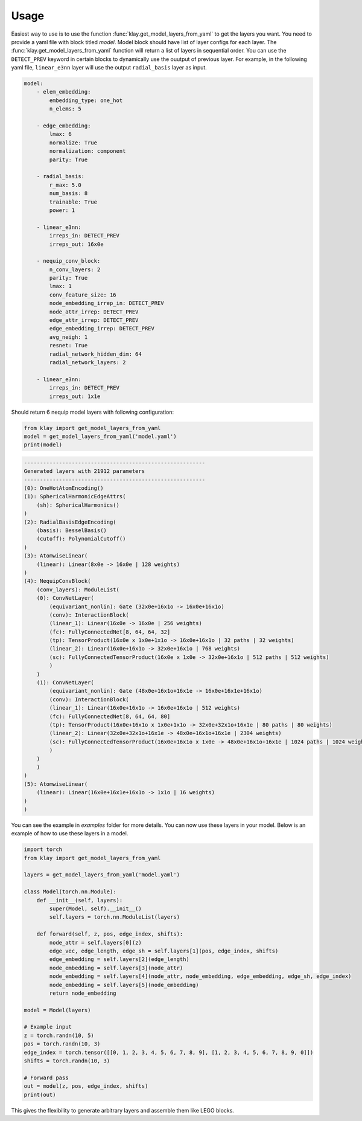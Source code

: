 Usage
=====

Easiest way to use is to use the function :func:`klay.get_model_layers_from_yaml` to get the layers you want. You need to provide a yaml file with block titled `model`. Model block should have list of layer configs for each layer. The :func:`klay.get_model_layers_from_yaml` function will return a list of layers in sequential order. You can use the ``DETECT_PREV`` keyword in certain blocks to dynamically use the ouutput of previous layer. For example, in the following yaml file, ``linear_e3nn`` layer will use the output ``radial_basis`` layer as input.

.. code-block:: yaml

    model:
        - elem_embedding:
            embedding_type: one_hot
            n_elems: 5

        - edge_embedding:
            lmax: 6
            normalize: True
            normalization: component
            parity: True
        
        - radial_basis:
            r_max: 5.0
            num_basis: 8
            trainable: True
            power: 1
        
        - linear_e3nn:
            irreps_in: DETECT_PREV
            irreps_out: 16x0e
        
        - nequip_conv_block:
            n_conv_layers: 2
            parity: True
            lmax: 1
            conv_feature_size: 16
            node_embedding_irrep_in: DETECT_PREV
            node_attr_irrep: DETECT_PREV
            edge_attr_irrep: DETECT_PREV
            edge_embedding_irrep: DETECT_PREV
            avg_neigh: 1
            resnet: True
            radial_network_hidden_dim: 64
            radial_network_layers: 2
        
        - linear_e3nn:
            irreps_in: DETECT_PREV
            irreps_out: 1x1e

Should return 6 nequip model layers with following configuration:

.. code-block:: python

    from klay import get_model_layers_from_yaml
    model = get_model_layers_from_yaml('model.yaml')
    print(model)

.. code-block:: text

    ---------------------------------------------------------
    Generated layers with 21912 parameters
    ---------------------------------------------------------
    (0): OneHotAtomEncoding()
    (1): SphericalHarmonicEdgeAttrs(
        (sh): SphericalHarmonics()
    )
    (2): RadialBasisEdgeEncoding(
        (basis): BesselBasis()
        (cutoff): PolynomialCutoff()
    )
    (3): AtomwiseLinear(
        (linear): Linear(8x0e -> 16x0e | 128 weights)
    )
    (4): NequipConvBlock(
        (conv_layers): ModuleList(
        (0): ConvNetLayer(
            (equivariant_nonlin): Gate (32x0e+16x1o -> 16x0e+16x1o)
            (conv): InteractionBlock(
            (linear_1): Linear(16x0e -> 16x0e | 256 weights)
            (fc): FullyConnectedNet[8, 64, 64, 32]
            (tp): TensorProduct(16x0e x 1x0e+1x1o -> 16x0e+16x1o | 32 paths | 32 weights)
            (linear_2): Linear(16x0e+16x1o -> 32x0e+16x1o | 768 weights)
            (sc): FullyConnectedTensorProduct(16x0e x 1x0e -> 32x0e+16x1o | 512 paths | 512 weights)
            )
        )
        (1): ConvNetLayer(
            (equivariant_nonlin): Gate (48x0e+16x1o+16x1e -> 16x0e+16x1e+16x1o)
            (conv): InteractionBlock(
            (linear_1): Linear(16x0e+16x1o -> 16x0e+16x1o | 512 weights)
            (fc): FullyConnectedNet[8, 64, 64, 80]
            (tp): TensorProduct(16x0e+16x1o x 1x0e+1x1o -> 32x0e+32x1o+16x1e | 80 paths | 80 weights)
            (linear_2): Linear(32x0e+32x1o+16x1e -> 48x0e+16x1o+16x1e | 2304 weights)
            (sc): FullyConnectedTensorProduct(16x0e+16x1o x 1x0e -> 48x0e+16x1o+16x1e | 1024 paths | 1024 weights)
            )
        )
        )
    )
    (5): AtomwiseLinear(
        (linear): Linear(16x0e+16x1e+16x1o -> 1x1o | 16 weights)
    )
    )

You can see the example in `examples` folder for more details. You can now use these layers in your model. Below is an example of how to use these layers in a model.

.. code-block:: python

    import torch
    from klay import get_model_layers_from_yaml

    layers = get_model_layers_from_yaml('model.yaml')
    
    class Model(torch.nn.Module):
        def __init__(self, layers):
            super(Model, self).__init__()
            self.layers = torch.nn.ModuleList(layers)

        def forward(self, z, pos, edge_index, shifts):
            node_attr = self.layers[0](z)
            edge_vec, edge_length, edge_sh = self.layers[1](pos, edge_index, shifts)
            edge_embedding = self.layers[2](edge_length)
            node_embedding = self.layers[3](node_attr)
            node_embedding = self.layers[4](node_attr, node_embedding, edge_embedding, edge_sh, edge_index)
            node_embedding = self.layers[5](node_embedding)
            return node_embedding

    model = Model(layers)

    # Example input
    z = torch.randn(10, 5)
    pos = torch.randn(10, 3)
    edge_index = torch.tensor([[0, 1, 2, 3, 4, 5, 6, 7, 8, 9], [1, 2, 3, 4, 5, 6, 7, 8, 9, 0]])
    shifts = torch.randn(10, 3)

    # Forward pass
    out = model(z, pos, edge_index, shifts)
    print(out)

This gives the flexibility to generate arbitrary layers and assemble them like LEGO blocks.